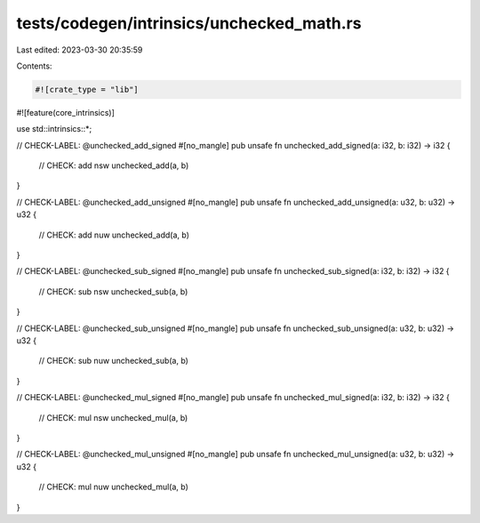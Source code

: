 tests/codegen/intrinsics/unchecked_math.rs
==========================================

Last edited: 2023-03-30 20:35:59

Contents:

.. code-block:: rs

    #![crate_type = "lib"]
#![feature(core_intrinsics)]

use std::intrinsics::*;

// CHECK-LABEL: @unchecked_add_signed
#[no_mangle]
pub unsafe fn unchecked_add_signed(a: i32, b: i32) -> i32 {
    // CHECK: add nsw
    unchecked_add(a, b)
}

// CHECK-LABEL: @unchecked_add_unsigned
#[no_mangle]
pub unsafe fn unchecked_add_unsigned(a: u32, b: u32) -> u32 {
    // CHECK: add nuw
    unchecked_add(a, b)
}

// CHECK-LABEL: @unchecked_sub_signed
#[no_mangle]
pub unsafe fn unchecked_sub_signed(a: i32, b: i32) -> i32 {
    // CHECK: sub nsw
    unchecked_sub(a, b)
}

// CHECK-LABEL: @unchecked_sub_unsigned
#[no_mangle]
pub unsafe fn unchecked_sub_unsigned(a: u32, b: u32) -> u32 {
    // CHECK: sub nuw
    unchecked_sub(a, b)
}

// CHECK-LABEL: @unchecked_mul_signed
#[no_mangle]
pub unsafe fn unchecked_mul_signed(a: i32, b: i32) -> i32 {
    // CHECK: mul nsw
    unchecked_mul(a, b)
}

// CHECK-LABEL: @unchecked_mul_unsigned
#[no_mangle]
pub unsafe fn unchecked_mul_unsigned(a: u32, b: u32) -> u32 {
    // CHECK: mul nuw
    unchecked_mul(a, b)
}


